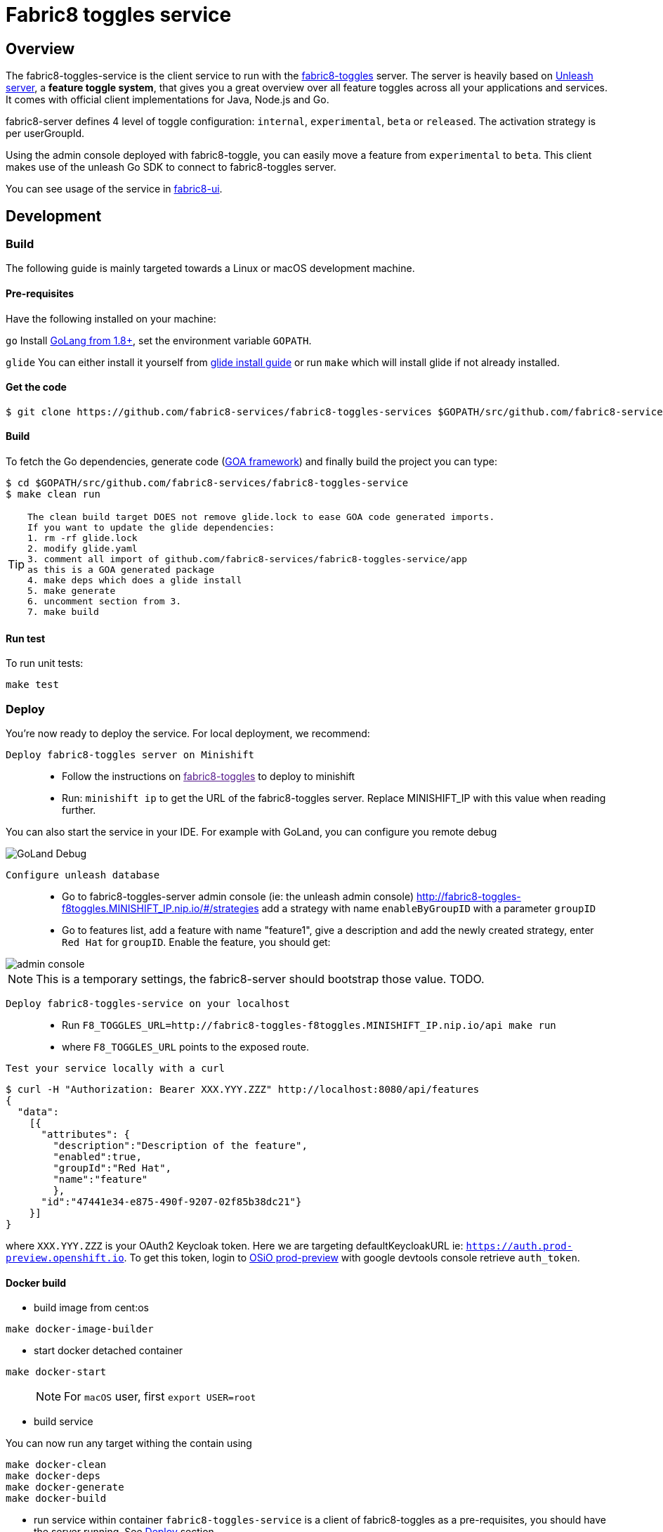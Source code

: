 = Fabric8 toggles service

// Settings:
:allow-uri-read:
:safe: unsafe
:idprefix:
:idseparator: -
ifndef::env-github[:icons: font]
ifdef::env-github,env-browser[]
:toc: macro
:toclevels: 1
endif::[]
ifdef::env-github[]
:branch: master
:status:
:outfilesuffix: .adoc
:!toc-title:
:caution-caption: :fire:
:important-caption: :exclamation:
:note-caption: :paperclip:
:tip-caption: :bulb:
:warning-caption: :warning:
endif::[]

toc::[]

== Overview

The fabric8-toggles-service is the client service to run with the link:https://github.com/fabric8-services/fabric8-toggles/[fabric8-toggles] server.
The server is heavily based on link:https://github.com/Unleash/unleash[Unleash server], a *feature toggle system*, that gives you a great overview over all feature toggles across all your applications and services.
It comes with official client implementations for Java, Node.js and Go.

fabric8-server defines 4 level of toggle configuration: `internal`, `experimental`, `beta` or `released`.
The activation strategy is per userGroupId.

Using the admin console deployed with fabric8-toggle, you can easily
move a feature from `experimental` to `beta`.
This client makes use of the unleash Go SDK to connect to fabric8-toggles server.

You can see usage of the service in link:https://github.com/fabric8-ui/fabric8-ui[fabric8-ui].

== Development

=== Build

The following guide is mainly targeted towards a Linux or macOS development
machine.

==== Pre-requisites

Have the following installed on your machine:

`go` Install link:https://golang.org/dl/[GoLang from 1.8+], set the environment variable `GOPATH`.

`glide` You can either install it yourself from link:https://github.com/Masterminds/glide#install[glide install guide]
or run `make` which will install glide if not already installed.

==== Get the code

```sh
$ git clone https://github.com/fabric8-services/fabric8-toggles-services $GOPATH/src/github.com/fabric8-services/fabric8-toggles-service
```

==== Build

To fetch the Go dependencies, generate code (link:https://github.com/goadesign/goa[GOA framework]) and finally build the project you can
type:

[source,shell]
----
$ cd $GOPATH/src/github.com/fabric8-services/fabric8-toggles-service
$ make clean run
----

[TIP]
====
 The clean build target DOES not remove glide.lock to ease GOA code generated imports.
 If you want to update the glide dependencies:
 1. rm -rf glide.lock
 2. modify glide.yaml
 3. comment all import of github.com/fabric8-services/fabric8-toggles-service/app
 as this is a GOA generated package
 4. make deps which does a glide install
 5. make generate
 6. uncomment section from 3.
 7. make build
====

==== Run test

To run unit tests:
```
make test
```

:deploy:
=== Deploy
You're now ready to deploy the service. For local deployment, we recommend:

`Deploy fabric8-toggles server on Minishift`::
* Follow the instructions on link:[fabric8-toggles] to deploy to minishift
* Run:
`minishift ip` to get the URL of the fabric8-toggles server. Replace MINISHIFT_IP with this value when reading further.

[Note]
====
You can also start the service in your IDE. For example with GoLand, you can configure you remote debug

image::images/debug.png[GoLand Debug]
====

`Configure unleash database`::

* Go to fabric8-toggles-server admin console (ie: the unleash admin console)
   http://fabric8-toggles-f8toggles.MINISHIFT_IP.nip.io/#/strategies add a strategy with name `enableByGroupID` with a parameter `groupID`
* Go to features list, add a feature with name "feature1", give a description and add the newly created strategy, enter `Red Hat`
for `groupID`. Enable the feature, you should get:

image::images/unleash_admin.png[admin console]

[NOTE]
This is a temporary settings, the fabric8-server should bootstrap those value. TODO.

`Deploy fabric8-toggles-service on your localhost`::

* Run `F8_TOGGLES_URL=http://fabric8-toggles-f8toggles.MINISHIFT_IP.nip.io/api make run`
* where `F8_TOGGLES_URL` points to the exposed route.

`Test your service locally with a curl`::

```
$ curl -H "Authorization: Bearer XXX.YYY.ZZZ" http://localhost:8080/api/features
{
  "data":
    [{
      "attributes": {
        "description":"Description of the feature",
        "enabled":true,
        "groupId":"Red Hat",
        "name":"feature"
        },
      "id":"47441e34-e875-490f-9207-02f85b38dc21"}
    }]
}
```

where `XXX.YYY.ZZZ` is your OAuth2 Keycloak token. Here we are targeting defaultKeycloakURL ie: `https://auth.prod-preview.openshift.io`.
To get this token, login to link:https://prod-preview.openshift.io[OSiO prod-preview] with google devtools console retrieve `auth_token`.

==== Docker build

* build image from cent:os

```
make docker-image-builder
```

* start docker detached container

```
make docker-start
```
> NOTE: For `macOS` user, first `export USER=root`

* build service

You can now run any target withing the contain using

```
make docker-clean
make docker-deps
make docker-generate
make docker-build
```

* run service within container
`fabric8-toggles-service` is a client of fabric8-toggles as a pre-requisites, you should have the server running.
See <<deploy>> section.


```
make docker-image-deploy
docker run --name toggles-service-container -p 8080:8080 -e F8_TOGGLES_URL=http://fabric8-toggles-MINISHIFT_IP.nip.io/api fabric8-toggles-service-deploy
```
